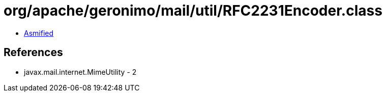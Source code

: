 = org/apache/geronimo/mail/util/RFC2231Encoder.class

 - link:RFC2231Encoder-asmified.java[Asmified]

== References

 - javax.mail.internet.MimeUtility - 2
